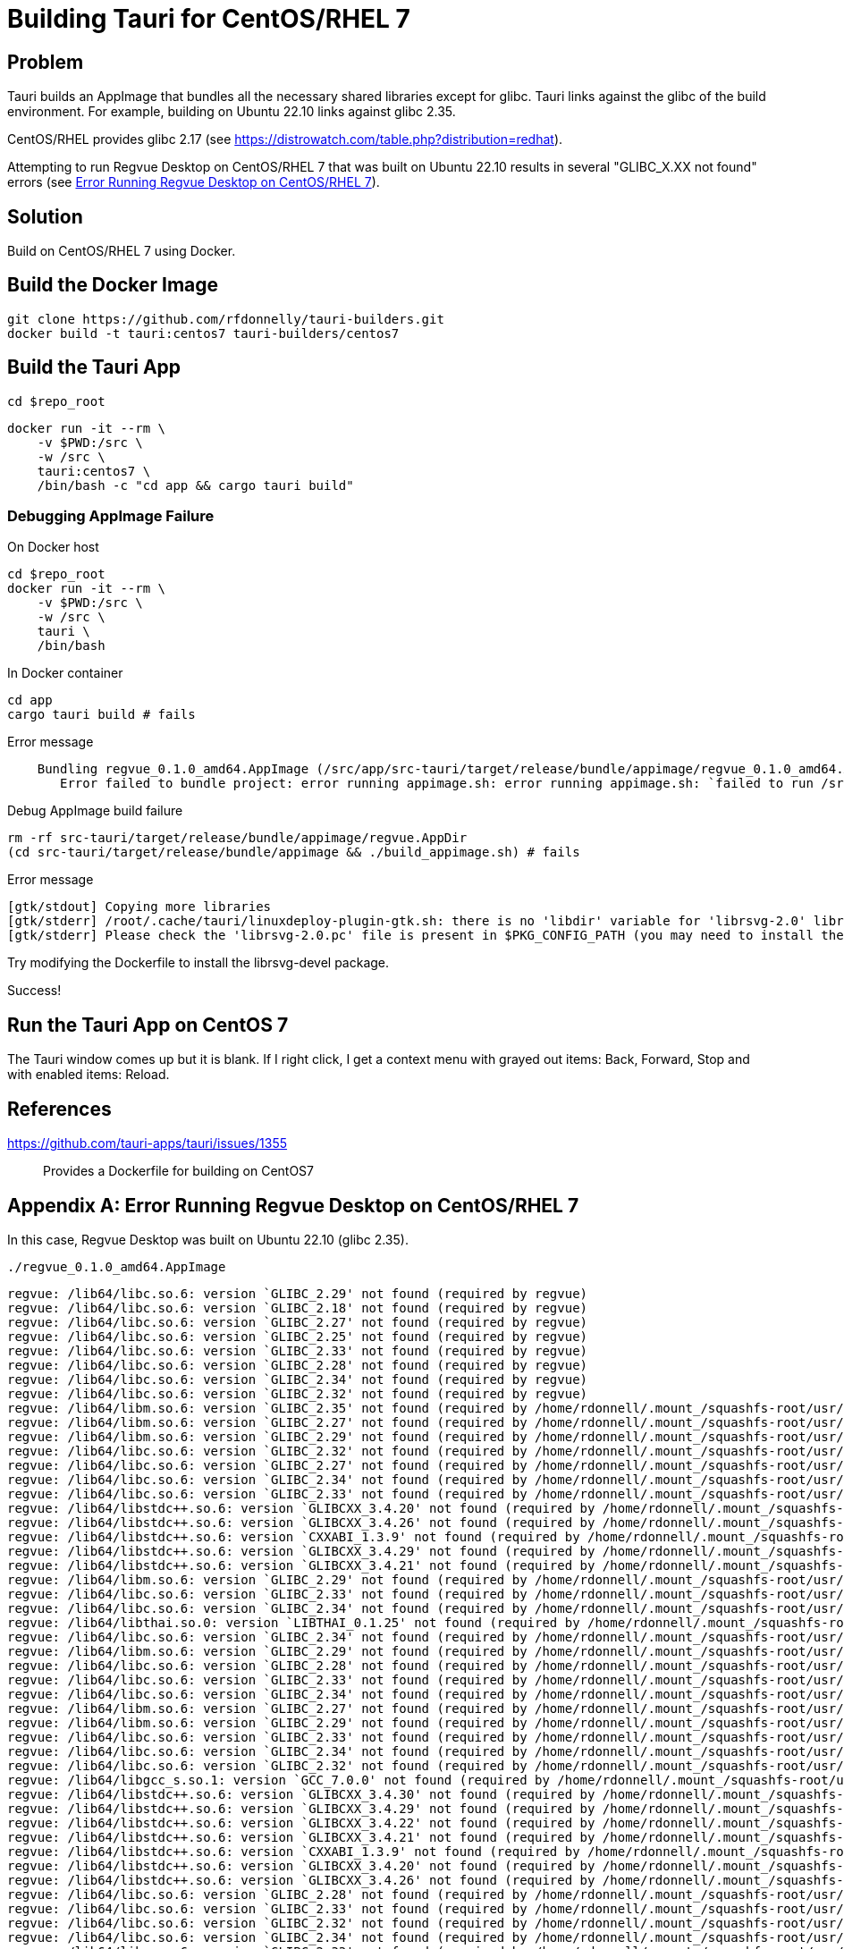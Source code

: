 = Building Tauri for CentOS/RHEL 7

== Problem

Tauri builds an AppImage that bundles all the necessary shared libraries except for glibc.
Tauri links against the glibc of the build environment.
For example, building on Ubuntu 22.10 links against glibc 2.35.

CentOS/RHEL provides glibc 2.17 (see https://distrowatch.com/table.php?distribution=redhat).

Attempting to run Regvue Desktop on CentOS/RHEL 7 that was built on Ubuntu 22.10 results in several "GLIBC_X.XX not found" errors (see <<error>>).

== Solution

Build on CentOS/RHEL 7 using Docker.

== Build the Docker Image

 git clone https://github.com/rfdonnelly/tauri-builders.git
 docker build -t tauri:centos7 tauri-builders/centos7

== Build the Tauri App

[source,sh]
----
cd $repo_root
----

[source,sh]
----
docker run -it --rm \
    -v $PWD:/src \
    -w /src \
    tauri:centos7 \
    /bin/bash -c "cd app && cargo tauri build"
----

=== Debugging AppImage Failure

[source,sh]
.On Docker host
----
cd $repo_root
docker run -it --rm \
    -v $PWD:/src \
    -w /src \
    tauri \
    /bin/bash
----

[source,sh]
.In Docker container
----
cd app
cargo tauri build # fails
----

[listing]
.Error message
----
    Bundling regvue_0.1.0_amd64.AppImage (/src/app/src-tauri/target/release/bundle/appimage/regvue_0.1.0_amd64.AppImage)
       Error failed to bundle project: error running appimage.sh: error running appimage.sh: `failed to run /src/app/src-tauri/target/release/bundle/appimage/build_appimage.sh`
----

[source,sh]
.Debug AppImage build failure
----
rm -rf src-tauri/target/release/bundle/appimage/regvue.AppDir
(cd src-tauri/target/release/bundle/appimage && ./build_appimage.sh) # fails
----

[listing]
.Error message
----
[gtk/stdout] Copying more libraries
[gtk/stderr] /root/.cache/tauri/linuxdeploy-plugin-gtk.sh: there is no 'libdir' variable for 'librsvg-2.0' library.
[gtk/stderr] Please check the 'librsvg-2.0.pc' file is present in $PKG_CONFIG_PATH (you may need to install the appropriate -dev/-devel package).
----

Try modifying the Dockerfile to install the librsvg-devel package.

Success!

== Run the Tauri App on CentOS 7

The Tauri window comes up but it is blank.
If I right click, I get a context menu with grayed out items: Back, Forward, Stop and with enabled items: Reload.

== References

https://github.com/tauri-apps/tauri/issues/1355::
Provides a Dockerfile for building on CentOS7

[appendix]
[#error]
== Error Running Regvue Desktop on CentOS/RHEL 7

In this case, Regvue Desktop was built on Ubuntu 22.10 (glibc 2.35).

[source,sh]
----
./regvue_0.1.0_amd64.AppImage
----

[listing]
----
regvue: /lib64/libc.so.6: version `GLIBC_2.29' not found (required by regvue)
regvue: /lib64/libc.so.6: version `GLIBC_2.18' not found (required by regvue)
regvue: /lib64/libc.so.6: version `GLIBC_2.27' not found (required by regvue)
regvue: /lib64/libc.so.6: version `GLIBC_2.25' not found (required by regvue)
regvue: /lib64/libc.so.6: version `GLIBC_2.33' not found (required by regvue)
regvue: /lib64/libc.so.6: version `GLIBC_2.28' not found (required by regvue)
regvue: /lib64/libc.so.6: version `GLIBC_2.34' not found (required by regvue)
regvue: /lib64/libc.so.6: version `GLIBC_2.32' not found (required by regvue)
regvue: /lib64/libm.so.6: version `GLIBC_2.35' not found (required by /home/rdonnell/.mount_/squashfs-root/usr/lib/libwebkit2gtk-4.0.so.37)
regvue: /lib64/libm.so.6: version `GLIBC_2.27' not found (required by /home/rdonnell/.mount_/squashfs-root/usr/lib/libwebkit2gtk-4.0.so.37)
regvue: /lib64/libm.so.6: version `GLIBC_2.29' not found (required by /home/rdonnell/.mount_/squashfs-root/usr/lib/libwebkit2gtk-4.0.so.37)
regvue: /lib64/libc.so.6: version `GLIBC_2.32' not found (required by /home/rdonnell/.mount_/squashfs-root/usr/lib/libwebkit2gtk-4.0.so.37)
regvue: /lib64/libc.so.6: version `GLIBC_2.27' not found (required by /home/rdonnell/.mount_/squashfs-root/usr/lib/libwebkit2gtk-4.0.so.37)
regvue: /lib64/libc.so.6: version `GLIBC_2.34' not found (required by /home/rdonnell/.mount_/squashfs-root/usr/lib/libwebkit2gtk-4.0.so.37)
regvue: /lib64/libc.so.6: version `GLIBC_2.33' not found (required by /home/rdonnell/.mount_/squashfs-root/usr/lib/libwebkit2gtk-4.0.so.37)
regvue: /lib64/libstdc++.so.6: version `GLIBCXX_3.4.20' not found (required by /home/rdonnell/.mount_/squashfs-root/usr/lib/libwebkit2gtk-4.0.so.37)
regvue: /lib64/libstdc++.so.6: version `GLIBCXX_3.4.26' not found (required by /home/rdonnell/.mount_/squashfs-root/usr/lib/libwebkit2gtk-4.0.so.37)
regvue: /lib64/libstdc++.so.6: version `CXXABI_1.3.9' not found (required by /home/rdonnell/.mount_/squashfs-root/usr/lib/libwebkit2gtk-4.0.so.37)
regvue: /lib64/libstdc++.so.6: version `GLIBCXX_3.4.29' not found (required by /home/rdonnell/.mount_/squashfs-root/usr/lib/libwebkit2gtk-4.0.so.37)
regvue: /lib64/libstdc++.so.6: version `GLIBCXX_3.4.21' not found (required by /home/rdonnell/.mount_/squashfs-root/usr/lib/libwebkit2gtk-4.0.so.37)
regvue: /lib64/libm.so.6: version `GLIBC_2.29' not found (required by /home/rdonnell/.mount_/squashfs-root/usr/lib/libgtk-3.so.0)
regvue: /lib64/libc.so.6: version `GLIBC_2.33' not found (required by /home/rdonnell/.mount_/squashfs-root/usr/lib/libgtk-3.so.0)
regvue: /lib64/libc.so.6: version `GLIBC_2.34' not found (required by /home/rdonnell/.mount_/squashfs-root/usr/lib/libgdk-3.so.0)
regvue: /lib64/libthai.so.0: version `LIBTHAI_0.1.25' not found (required by /home/rdonnell/.mount_/squashfs-root/usr/lib/libpango-1.0.so.0)
regvue: /lib64/libc.so.6: version `GLIBC_2.34' not found (required by /home/rdonnell/.mount_/squashfs-root/usr/lib/libcairo.so.2)
regvue: /lib64/libm.so.6: version `GLIBC_2.29' not found (required by /home/rdonnell/.mount_/squashfs-root/usr/lib/libcairo.so.2)
regvue: /lib64/libc.so.6: version `GLIBC_2.28' not found (required by /home/rdonnell/.mount_/squashfs-root/usr/lib/libgio-2.0.so.0)
regvue: /lib64/libc.so.6: version `GLIBC_2.33' not found (required by /home/rdonnell/.mount_/squashfs-root/usr/lib/libgio-2.0.so.0)
regvue: /lib64/libc.so.6: version `GLIBC_2.34' not found (required by /home/rdonnell/.mount_/squashfs-root/usr/lib/libgio-2.0.so.0)
regvue: /lib64/libm.so.6: version `GLIBC_2.27' not found (required by /home/rdonnell/.mount_/squashfs-root/usr/lib/libjavascriptcoregtk-4.0.so.18)
regvue: /lib64/libm.so.6: version `GLIBC_2.29' not found (required by /home/rdonnell/.mount_/squashfs-root/usr/lib/libjavascriptcoregtk-4.0.so.18)
regvue: /lib64/libc.so.6: version `GLIBC_2.33' not found (required by /home/rdonnell/.mount_/squashfs-root/usr/lib/libjavascriptcoregtk-4.0.so.18)
regvue: /lib64/libc.so.6: version `GLIBC_2.34' not found (required by /home/rdonnell/.mount_/squashfs-root/usr/lib/libjavascriptcoregtk-4.0.so.18)
regvue: /lib64/libc.so.6: version `GLIBC_2.32' not found (required by /home/rdonnell/.mount_/squashfs-root/usr/lib/libjavascriptcoregtk-4.0.so.18)
regvue: /lib64/libgcc_s.so.1: version `GCC_7.0.0' not found (required by /home/rdonnell/.mount_/squashfs-root/usr/lib/libjavascriptcoregtk-4.0.so.18)
regvue: /lib64/libstdc++.so.6: version `GLIBCXX_3.4.30' not found (required by /home/rdonnell/.mount_/squashfs-root/usr/lib/libjavascriptcoregtk-4.0.so.18)
regvue: /lib64/libstdc++.so.6: version `GLIBCXX_3.4.29' not found (required by /home/rdonnell/.mount_/squashfs-root/usr/lib/libjavascriptcoregtk-4.0.so.18)
regvue: /lib64/libstdc++.so.6: version `GLIBCXX_3.4.22' not found (required by /home/rdonnell/.mount_/squashfs-root/usr/lib/libjavascriptcoregtk-4.0.so.18)
regvue: /lib64/libstdc++.so.6: version `GLIBCXX_3.4.21' not found (required by /home/rdonnell/.mount_/squashfs-root/usr/lib/libjavascriptcoregtk-4.0.so.18)
regvue: /lib64/libstdc++.so.6: version `CXXABI_1.3.9' not found (required by /home/rdonnell/.mount_/squashfs-root/usr/lib/libjavascriptcoregtk-4.0.so.18)
regvue: /lib64/libstdc++.so.6: version `GLIBCXX_3.4.20' not found (required by /home/rdonnell/.mount_/squashfs-root/usr/lib/libjavascriptcoregtk-4.0.so.18)
regvue: /lib64/libstdc++.so.6: version `GLIBCXX_3.4.26' not found (required by /home/rdonnell/.mount_/squashfs-root/usr/lib/libjavascriptcoregtk-4.0.so.18)
regvue: /lib64/libc.so.6: version `GLIBC_2.28' not found (required by /home/rdonnell/.mount_/squashfs-root/usr/lib/libglib-2.0.so.0)
regvue: /lib64/libc.so.6: version `GLIBC_2.33' not found (required by /home/rdonnell/.mount_/squashfs-root/usr/lib/libglib-2.0.so.0)
regvue: /lib64/libc.so.6: version `GLIBC_2.32' not found (required by /home/rdonnell/.mount_/squashfs-root/usr/lib/libglib-2.0.so.0)
regvue: /lib64/libc.so.6: version `GLIBC_2.34' not found (required by /home/rdonnell/.mount_/squashfs-root/usr/lib/libglib-2.0.so.0)
regvue: /lib64/libc.so.6: version `GLIBC_2.33' not found (required by /home/rdonnell/.mount_/squashfs-root/usr/lib/libdbus-1.so.3)
regvue: /lib64/libc.so.6: version `GLIBC_2.34' not found (required by /home/rdonnell/.mount_/squashfs-root/usr/lib/libdbus-1.so.3)
regvue: /lib64/libc.so.6: version `GLIBC_2.25' not found (required by /home/rdonnell/.mount_/squashfs-root/usr/lib/libcrypto.so.3)
regvue: /lib64/libc.so.6: version `GLIBC_2.33' not found (required by /home/rdonnell/.mount_/squashfs-root/usr/lib/libcrypto.so.3)
regvue: /lib64/libc.so.6: version `GLIBC_2.34' not found (required by /home/rdonnell/.mount_/squashfs-root/usr/lib/libcrypto.so.3)
regvue: /lib64/libstdc++.so.6: version `CXXABI_1.3.8' not found (required by /home/rdonnell/.mount_/squashfs-root/usr/lib/libicui18n.so.71)
regvue: /lib64/libm.so.6: version `GLIBC_2.29' not found (required by /home/rdonnell/.mount_/squashfs-root/usr/lib/libicui18n.so.71)
regvue: /lib64/libm.so.6: version `GLIBC_2.27' not found (required by /home/rdonnell/.mount_/squashfs-root/usr/lib/libicuuc.so.71)
regvue: /lib64/libm.so.6: version `GLIBC_2.29' not found (required by /home/rdonnell/.mount_/squashfs-root/usr/lib/libicuuc.so.71)
regvue: /lib64/libstdc++.so.6: version `CXXABI_1.3.8' not found (required by /home/rdonnell/.mount_/squashfs-root/usr/lib/libicuuc.so.71)
regvue: /lib64/libstdc++.so.6: version `GLIBCXX_3.4.30' not found (required by /home/rdonnell/.mount_/squashfs-root/usr/lib/libicuuc.so.71)
regvue: /lib64/libc.so.6: version `GLIBC_2.33' not found (required by /home/rdonnell/.mount_/squashfs-root/usr/lib/libicuuc.so.71)
regvue: /lib64/libc.so.6: version `GLIBC_2.34' not found (required by /home/rdonnell/.mount_/squashfs-root/usr/lib/libicuuc.so.71)
regvue: /lib64/libc.so.6: version `GLIBC_2.34' not found (required by /home/rdonnell/.mount_/squashfs-root/usr/lib/libsystemd.so.0)
regvue: /lib64/libc.so.6: version `GLIBC_2.25' not found (required by /home/rdonnell/.mount_/squashfs-root/usr/lib/libsystemd.so.0)
regvue: /lib64/libc.so.6: version `GLIBC_2.28' not found (required by /home/rdonnell/.mount_/squashfs-root/usr/lib/libsystemd.so.0)
regvue: /lib64/libc.so.6: version `GLIBC_2.32' not found (required by /home/rdonnell/.mount_/squashfs-root/usr/lib/libsystemd.so.0)
regvue: /lib64/libc.so.6: version `GLIBC_2.33' not found (required by /home/rdonnell/.mount_/squashfs-root/usr/lib/libsystemd.so.0)
regvue: /lib64/libc.so.6: version `GLIBC_2.26' not found (required by /home/rdonnell/.mount_/squashfs-root/usr/lib/libsystemd.so.0)
regvue: /lib64/libc.so.6: version `GLIBC_2.30' not found (required by /home/rdonnell/.mount_/squashfs-root/usr/lib/libsystemd.so.0)
regvue: /lib64/libc.so.6: version `GLIBC_2.27' not found (required by /home/rdonnell/.mount_/squashfs-root/usr/lib/libsystemd.so.0)
regvue: /lib64/libc.so.6: version `GLIBC_2.28' not found (required by /home/rdonnell/.mount_/squashfs-root/usr/lib/libxml2.so.2)
regvue: /lib64/libc.so.6: version `GLIBC_2.33' not found (required by /home/rdonnell/.mount_/squashfs-root/usr/lib/libxml2.so.2)
regvue: /lib64/libc.so.6: version `GLIBC_2.34' not found (required by /home/rdonnell/.mount_/squashfs-root/usr/lib/libxml2.so.2)
regvue: /lib64/libm.so.6: version `GLIBC_2.29' not found (required by /home/rdonnell/.mount_/squashfs-root/usr/lib/libxml2.so.2)
regvue: /lib64/libm.so.6: version `GLIBC_2.29' not found (required by /home/rdonnell/.mount_/squashfs-root/usr/lib/libsqlite3.so.0)
regvue: /lib64/libc.so.6: version `GLIBC_2.28' not found (required by /home/rdonnell/.mount_/squashfs-root/usr/lib/libsqlite3.so.0)
regvue: /lib64/libc.so.6: version `GLIBC_2.33' not found (required by /home/rdonnell/.mount_/squashfs-root/usr/lib/libsqlite3.so.0)
regvue: /lib64/libc.so.6: version `GLIBC_2.34' not found (required by /home/rdonnell/.mount_/squashfs-root/usr/lib/libsqlite3.so.0)
regvue: /lib64/libm.so.6: version `GLIBC_2.29' not found (required by /home/rdonnell/.mount_/squashfs-root/usr/lib/libxslt.so.1)
regvue: /lib64/libc.so.6: version `GLIBC_2.33' not found (required by /home/rdonnell/.mount_/squashfs-root/usr/lib/libxslt.so.1)
regvue: /lib64/libm.so.6: version `GLIBC_2.29' not found (required by /home/rdonnell/.mount_/squashfs-root/usr/lib/liblcms2.so.2)
regvue: /lib64/libstdc++.so.6: version `GLIBCXX_3.4.20' not found (required by /home/rdonnell/.mount_/squashfs-root/usr/lib/libwoff2dec.so.1.0.2)
regvue: /lib64/libstdc++.so.6: version `GLIBCXX_3.4.29' not found (required by /home/rdonnell/.mount_/squashfs-root/usr/lib/libwoff2dec.so.1.0.2)
regvue: /lib64/libstdc++.so.6: version `GLIBCXX_3.4.21' not found (required by /home/rdonnell/.mount_/squashfs-root/usr/lib/libwoff2dec.so.1.0.2)
regvue: /lib64/libgpg-error.so.0: no version information available (required by /home/rdonnell/.mount_/squashfs-root/usr/lib/libgcrypt.so.20)
regvue: /lib64/libc.so.6: version `GLIBC_2.33' not found (required by /home/rdonnell/.mount_/squashfs-root/usr/lib/libgcrypt.so.20)
regvue: /lib64/libc.so.6: version `GLIBC_2.25' not found (required by /home/rdonnell/.mount_/squashfs-root/usr/lib/libgcrypt.so.20)
regvue: /lib64/libm.so.6: version `GLIBC_2.29' not found (required by /home/rdonnell/.mount_/squashfs-root/usr/lib/libgstreamer-1.0.so.0)
regvue: /lib64/libc.so.6: version `GLIBC_2.34' not found (required by /home/rdonnell/.mount_/squashfs-root/usr/lib/libgstreamer-1.0.so.0)
regvue: /lib64/libc.so.6: version `GLIBC_2.33' not found (required by /home/rdonnell/.mount_/squashfs-root/usr/lib/libgstreamer-1.0.so.0)
regvue: /lib64/libc.so.6: version `GLIBC_2.33' not found (required by /home/rdonnell/.mount_/squashfs-root/usr/lib/libgstpbutils-1.0.so.0)
regvue: /lib64/libm.so.6: version `GLIBC_2.29' not found (required by /home/rdonnell/.mount_/squashfs-root/usr/lib/libgstaudio-1.0.so.0)
regvue: /lib64/libm.so.6: version `GLIBC_2.29' not found (required by /home/rdonnell/.mount_/squashfs-root/usr/lib/libgsttag-1.0.so.0)regvue: /lib64/libm.so.6: version `GLIBC_2.29' not found (required by /home/rdonnell/.mount_/squashfs-root/usr/lib/libgstvideo-1.0.so.0)
regvue: /lib64/libm.so.6: version `GLIBC_2.29' not found (required by /home/rdonnell/.mount_/squashfs-root/usr/lib/libpng16.so.16)
regvue: /lib64/libz.so.1: version `ZLIB_1.2.9' not found (required by /home/rdonnell/.mount_/squashfs-root/usr/lib/libpng16.so.16)
regvue: /lib64/libc.so.6: version `GLIBC_2.34' not found (required by /home/rdonnell/.mount_/squashfs-root/usr/lib/libopenjp2.so.7)
regvue: /lib64/libm.so.6: version `GLIBC_2.29' not found (required by /home/rdonnell/.mount_/squashfs-root/usr/lib/libopenjp2.so.7)
regvue: /lib64/libm.so.6: version `GLIBC_2.29' not found (required by /home/rdonnell/.mount_/squashfs-root/usr/lib/libwebp.so.7)
regvue: /lib64/libc.so.6: version `GLIBC_2.34' not found (required by /home/rdonnell/.mount_/squashfs-root/usr/lib/libwebp.so.7)
regvue: /lib64/libc.so.6: version `GLIBC_2.33' not found (required by /home/rdonnell/.mount_/squashfs-root/usr/lib/libenchant-2.so.2)
regvue: /lib64/libc.so.6: version `GLIBC_2.34' not found (required by /home/rdonnell/.mount_/squashfs-root/usr/lib/libgmodule-2.0.so.0)
regvue: /lib64/libc.so.6: version `GLIBC_2.28' not found (required by /home/rdonnell/.mount_/squashfs-root/usr/lib/libwayland-server.so.0)
regvue: /lib64/libc.so.6: version `GLIBC_2.33' not found (required by /home/rdonnell/.mount_/squashfs-root/usr/lib/libwayland-server.so.0)
regvue: /lib64/libc.so.6: version `GLIBC_2.34' not found (required by /home/rdonnell/.mount_/squashfs-root/usr/lib/libwayland-server.so.0)
regvue: /lib64/libc.so.6: version `GLIBC_2.28' not found (required by /home/rdonnell/.mount_/squashfs-root/usr/lib/libwayland-client.so.0)
regvue: /lib64/libc.so.6: version `GLIBC_2.34' not found (required by /home/rdonnell/.mount_/squashfs-root/usr/lib/libepoxy.so.0)
regvue: /lib64/libc.so.6: version `GLIBC_2.33' not found (required by /home/rdonnell/.mount_/squashfs-root/usr/lib/libxkbcommon.so.0)
regvue: /lib64/libc.so.6: version `GLIBC_2.28' not found (required by /home/rdonnell/.mount_/squashfs-root/usr/lib/libwayland-cursor.so.0)
regvue: /lib64/libc.so.6: version `GLIBC_2.27' not found (required by /home/rdonnell/.mount_/squashfs-root/usr/lib/libwayland-cursor.so.0)
regvue: /lib64/libm.so.6: version `GLIBC_2.29' not found (required by /home/rdonnell/.mount_/squashfs-root/usr/lib/libpixman-1.so.0)
regvue: /lib64/libc.so.6: version `GLIBC_2.33' not found (required by /home/rdonnell/.mount_/squashfs-root/usr/lib/libmount.so.1)
regvue: /lib64/libc.so.6: version `GLIBC_2.34' not found (required by /home/rdonnell/.mount_/squashfs-root/usr/lib/libmount.so.1)
regvue: /lib64/libc.so.6: version `GLIBC_2.33' not found (required by /home/rdonnell/.mount_/squashfs-root/usr/lib/libselinux.so.1)
regvue: /lib64/libc.so.6: version `GLIBC_2.30' not found (required by /home/rdonnell/.mount_/squashfs-root/usr/lib/libselinux.so.1)
regvue: /lib64/libc.so.6: version `GLIBC_2.34' not found (required by /home/rdonnell/.mount_/squashfs-root/usr/lib/libselinux.so.1)
regvue: /lib64/libc.so.6: version `GLIBC_2.27' not found (required by /home/rdonnell/.mount_/squashfs-root/usr/lib/libffi.so.8)
regvue: /lib64/libc.so.6: version `GLIBC_2.33' not found (required by /home/rdonnell/.mount_/squashfs-root/usr/lib/libcap.so.2)
regvue: /lib64/libc.so.6: version `GLIBC_2.32' not found (required by /home/rdonnell/.mount_/squashfs-root/usr/lib/liblzma.so.5)
regvue: /lib64/libc.so.6: version `GLIBC_2.34' not found (required by /home/rdonnell/.mount_/squashfs-root/usr/lib/liblzma.so.5)
regvue: /lib64/libc.so.6: version `GLIBC_2.34' not found (required by /home/rdonnell/.mount_/squashfs-root/usr/lib/libzstd.so.1)
regvue: /lib64/libc.so.6: version `GLIBC_2.33' not found (required by /home/rdonnell/.mount_/squashfs-root/usr/lib/libunwind.so.8)
regvue: /lib64/libc.so.6: version `GLIBC_2.34' not found (required by /home/rdonnell/.mount_/squashfs-root/usr/lib/libunwind.so.8)
regvue: /lib64/libc.so.6: version `GLIBC_2.33' not found (required by /home/rdonnell/.mount_/squashfs-root/usr/lib/libdw.so.1)
regvue: /lib64/libc.so.6: version `GLIBC_2.34' not found (required by /home/rdonnell/.mount_/squashfs-root/usr/lib/libdw.so.1)
regvue: /lib64/libc.so.6: version `GLIBC_2.33' not found (required by /home/rdonnell/.mount_/squashfs-root/usr/lib/libgudev-1.0.so.0)
regvue: /lib64/libc.so.6: version `GLIBC_2.33' not found (required by /home/rdonnell/.mount_/squashfs-root/usr/lib/libpsl.so.5)
regvue: /lib64/libc.so.6: version `GLIBC_2.27' not found (required by /home/rdonnell/.mount_/squashfs-root/usr/lib/libgssapi_krb5.so.2)
regvue: /lib64/libc.so.6: version `GLIBC_2.25' not found (required by /home/rdonnell/.mount_/squashfs-root/usr/lib/libgssapi_krb5.so.2)
regvue: /lib64/libc.so.6: version `GLIBC_2.33' not found (required by /home/rdonnell/.mount_/squashfs-root/usr/lib/libgssapi_krb5.so.2)
regvue: /lib64/libc.so.6: version `GLIBC_2.33' not found (required by /home/rdonnell/.mount_/squashfs-root/usr/lib/libevdev.so.2)
regvue: /lib64/libc.so.6: version `GLIBC_2.33' not found (required by /home/rdonnell/.mount_/squashfs-root/usr/lib/libXau.so.6)
regvue: /lib64/libc.so.6: version `GLIBC_2.33' not found (required by /home/rdonnell/.mount_/squashfs-root/usr/lib/libblkid.so.1)
regvue: /lib64/libc.so.6: version `GLIBC_2.33' not found (required by /home/rdonnell/.mount_/squashfs-root/usr/lib/libelf.so.1)
regvue: /lib64/libc.so.6: version `GLIBC_2.34' not found (required by /home/rdonnell/.mount_/squashfs-root/usr/lib/libudev.so.1)
regvue: /lib64/libc.so.6: version `GLIBC_2.25' not found (required by /home/rdonnell/.mount_/squashfs-root/usr/lib/libudev.so.1)
regvue: /lib64/libc.so.6: version `GLIBC_2.28' not found (required by /home/rdonnell/.mount_/squashfs-root/usr/lib/libudev.so.1)
regvue: /lib64/libc.so.6: version `GLIBC_2.33' not found (required by /home/rdonnell/.mount_/squashfs-root/usr/lib/libudev.so.1)
regvue: /lib64/libc.so.6: version `GLIBC_2.30' not found (required by /home/rdonnell/.mount_/squashfs-root/usr/lib/libudev.so.1)
regvue: /lib64/libc.so.6: version `GLIBC_2.32' not found (required by /home/rdonnell/.mount_/squashfs-root/usr/lib/libunistring.so.2)
regvue: /lib64/libc.so.6: version `GLIBC_2.34' not found (required by /home/rdonnell/.mount_/squashfs-root/usr/lib/libunistring.so.2)
regvue: /lib64/libc.so.6: version `GLIBC_2.25' not found (required by /home/rdonnell/.mount_/squashfs-root/usr/lib/libkrb5.so.3)
regvue: /lib64/libc.so.6: version `GLIBC_2.33' not found (required by /home/rdonnell/.mount_/squashfs-root/usr/lib/libkrb5.so.3)
regvue: /lib64/libc.so.6: version `GLIBC_2.34' not found (required by /home/rdonnell/.mount_/squashfs-root/usr/lib/libkrb5.so.3)
regvue: /lib64/libc.so.6: version `GLIBC_2.33' not found (required by /home/rdonnell/.mount_/squashfs-root/usr/lib/libk5crypto.so.3)
regvue: /lib64/libc.so.6: version `GLIBC_2.25' not found (required by /home/rdonnell/.mount_/squashfs-root/usr/lib/libk5crypto.so.3)
regvue: /lib64/libc.so.6: version `GLIBC_2.25' not found (required by /home/rdonnell/.mount_/squashfs-root/usr/lib/libkrb5support.so.0)
regvue: /lib64/libc.so.6: version `GLIBC_2.33' not found (required by /home/rdonnell/.mount_/squashfs-root/usr/lib/libkrb5support.so.0)
----
